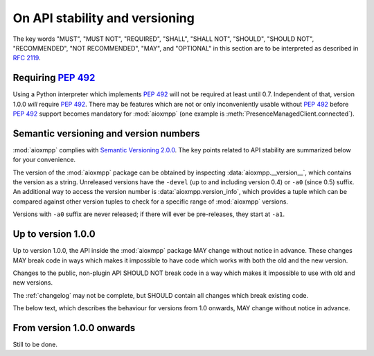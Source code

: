 .. _api-stability:

On API stability and versioning
###############################

The key words "MUST", "MUST NOT", "REQUIRED", "SHALL", "SHALL NOT", "SHOULD",
"SHOULD NOT", "RECOMMENDED", "NOT RECOMMENDED", "MAY", and "OPTIONAL" in this
section are to be interpreted as described in :rfc:`2119`.

Requiring :pep:`492`
====================

Using a Python interpreter which implements :pep:`492` will not be required at
least until 0.7. Independent of that, version 1.0.0 *will* require :pep:`492`.
There may be features which are not or only inconveniently usable without
:pep:`492` before :pep:`492` support becomes mandatory for :mod:`aioxmpp` (one
example is :meth:`PresenceManagedClient.connected`).

Semantic versioning and version numbers
=======================================

:mod:`aioxmpp` complies with `Semantic Versioning 2.0.0`__. The key points
related to API stability are summarized below for your convenience.

The version of the :mod:`aioxmpp` package can be obtained by inspecting
:data:`aioxmpp.__version__`, which contains the version as a string. Unreleased
versions have the ``-devel`` (up to and including version 0.4) or ``-a0``
(since 0.5) suffix. An additional way to access the version number is
:data:`aioxmpp.version_info`, which provides a tuple which can be compared
against other version tuples to check for a specific range of :mod:`aioxmpp`
versions.

Versions with ``-a0`` suffix are never released; if there will ever be
pre-releases, they start at ``-a1``.

__ http://semver.org/spec/v2.0.0.html

Up to version 1.0.0
===================

Up to version 1.0.0, the API inside the :mod:`aioxmpp` package MAY change
without notice in advance. These changes MAY break code in ways which makes it
impossible to have code which works with both the old and the new version.

Changes to the public, non-plugin API SHOULD NOT break code in a way which
makes it impossible to use with old and new versions.

The :ref:`changelog` may not be complete, but SHOULD contain all changes which
break existing code.

The below text, which describes the behaviour for versions from 1.0 onwards,
MAY change without notice in advance.

From version 1.0.0 onwards
==========================

Still to be done.
